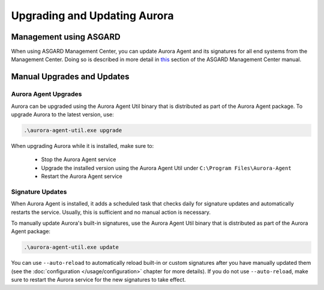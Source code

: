 Upgrading and Updating Aurora
=============================

Management using ASGARD
-----------------------

When using ASGARD Management Center, you can update Aurora Agent and its signatures for all end systems from the Management Center. 
Doing so is described in more detail in `this <https://asgard-manual.nextron-systems.com/en/latest/usage/administration.html#service-control>`_ section of the ASGARD Management Center manual.

Manual Upgrades and Updates
---------------------------

Aurora Agent Upgrades
^^^^^^^^^^^^^^^^^^^^^

Aurora can be upgraded using the Aurora Agent Util binary that is distributed as part of the Aurora Agent package.
To upgrade Aurora to the latest version, use:

.. code::

   .\aurora-agent-util.exe upgrade

When upgrading Aurora while it is installed, make sure to:

 - Stop the Aurora Agent service
 - Upgrade the installed version using the Aurora Agent Util under ``C:\Program Files\Aurora-Agent``
 - Restart the Aurora Agent service


Signature Updates
^^^^^^^^^^^^^^^^^

When Aurora Agent is installed, it adds a scheduled task that checks daily for signature updates and automatically restarts the service. Usually, this is sufficient and no manual action is necessary.

To manually update Aurora's built-in signatures, use the Aurora Agent Util binary that is distributed as part of the Aurora Agent package:

.. code::

   .\aurora-agent-util.exe update

You can use ``--auto-reload`` to automatically reload built-in or custom signatures after you have manually updated them (see the :doc:`configuration </usage/configuration>` chapter for more details). If you do not use ``--auto-reload``, make sure to restart the Aurora service for the new signatures to take effect.
